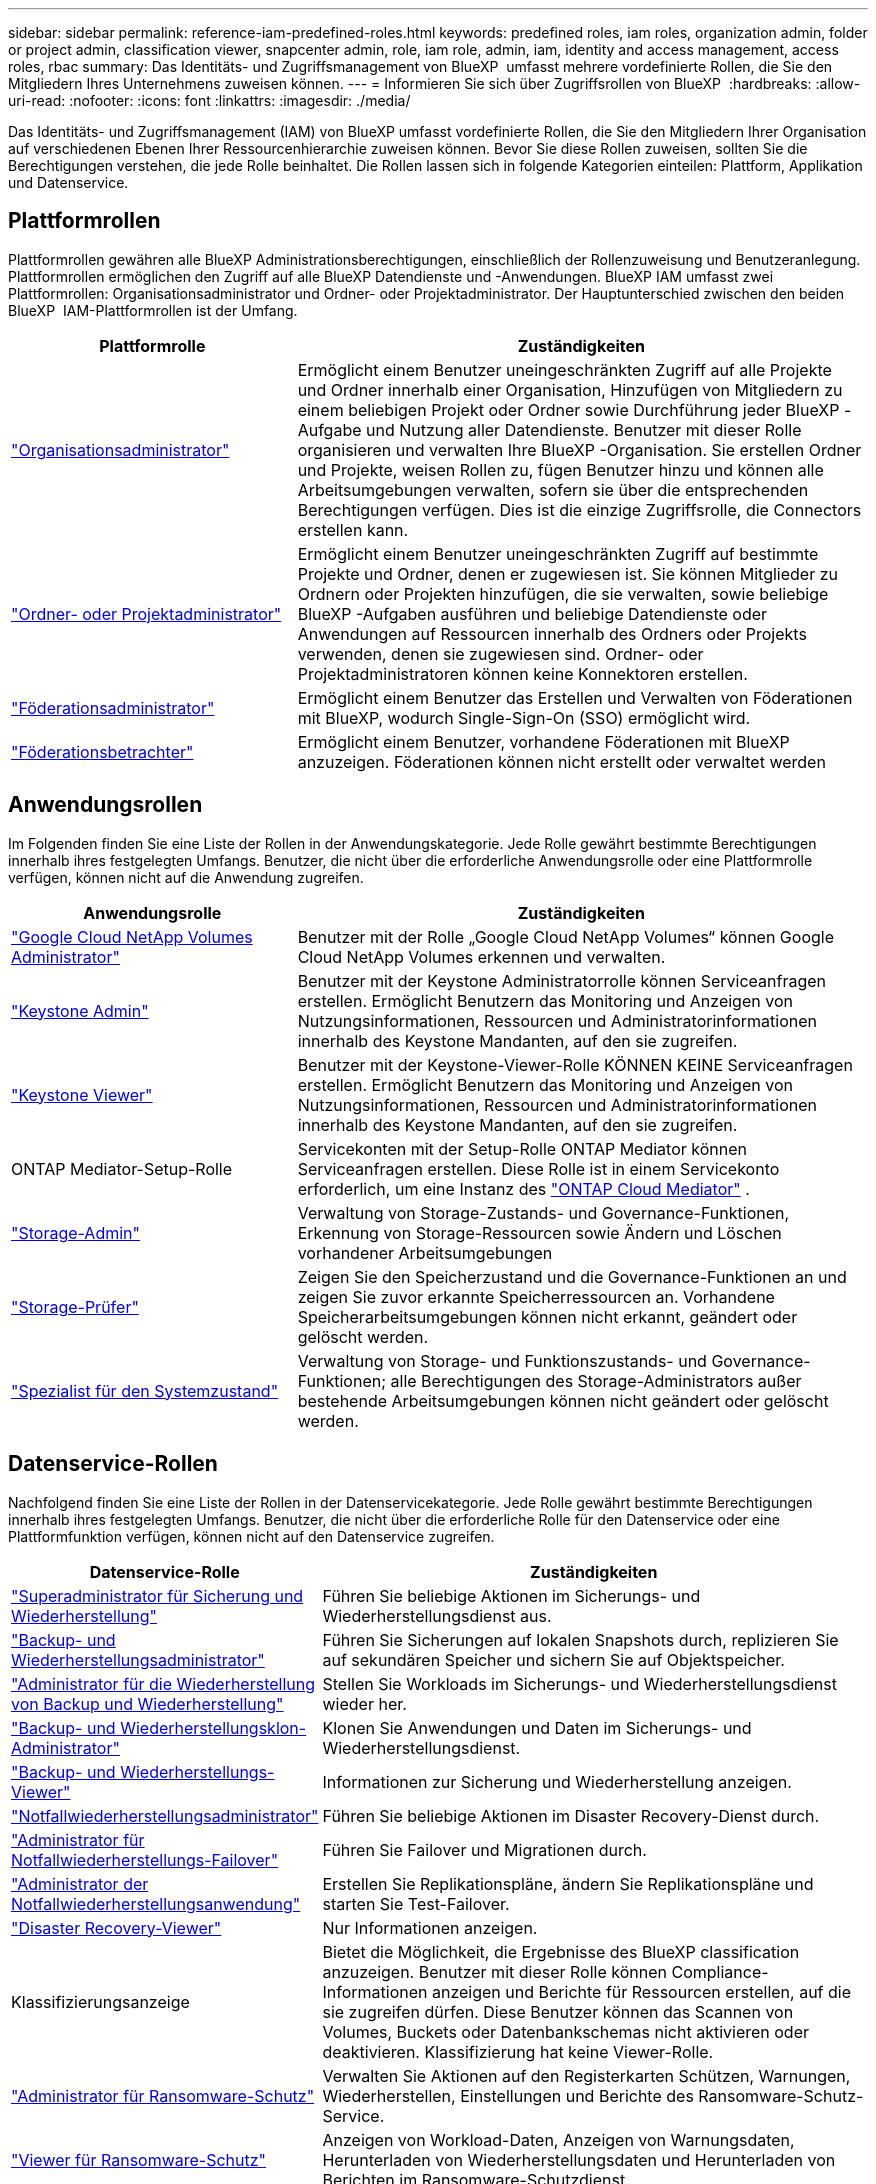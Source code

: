 ---
sidebar: sidebar 
permalink: reference-iam-predefined-roles.html 
keywords: predefined roles, iam roles, organization admin, folder or project admin, classification viewer, snapcenter admin, role, iam role, admin, iam, identity and access management, access roles, rbac 
summary: Das Identitäts- und Zugriffsmanagement von BlueXP  umfasst mehrere vordefinierte Rollen, die Sie den Mitgliedern Ihres Unternehmens zuweisen können. 
---
= Informieren Sie sich über Zugriffsrollen von BlueXP 
:hardbreaks:
:allow-uri-read: 
:nofooter: 
:icons: font
:linkattrs: 
:imagesdir: ./media/


[role="lead"]
Das Identitäts- und Zugriffsmanagement (IAM) von BlueXP umfasst vordefinierte Rollen, die Sie den Mitgliedern Ihrer Organisation auf verschiedenen Ebenen Ihrer Ressourcenhierarchie zuweisen können. Bevor Sie diese Rollen zuweisen, sollten Sie die Berechtigungen verstehen, die jede Rolle beinhaltet. Die Rollen lassen sich in folgende Kategorien einteilen: Plattform, Applikation und Datenservice.



== Plattformrollen

Plattformrollen gewähren alle BlueXP Administrationsberechtigungen, einschließlich der Rollenzuweisung und Benutzeranlegung. Plattformrollen ermöglichen den Zugriff auf alle BlueXP Datendienste und -Anwendungen. BlueXP IAM umfasst zwei Plattformrollen: Organisationsadministrator und Ordner- oder Projektadministrator. Der Hauptunterschied zwischen den beiden BlueXP  IAM-Plattformrollen ist der Umfang.

[cols="1,2"]
|===
| Plattformrolle | Zuständigkeiten 


| link:reference-iam-platform-roles.html["Organisationsadministrator"] | Ermöglicht einem Benutzer uneingeschränkten Zugriff auf alle Projekte und Ordner innerhalb einer Organisation, Hinzufügen von Mitgliedern zu einem beliebigen Projekt oder Ordner sowie Durchführung jeder BlueXP -Aufgabe und Nutzung aller Datendienste. Benutzer mit dieser Rolle organisieren und verwalten Ihre BlueXP -Organisation. Sie erstellen Ordner und Projekte, weisen Rollen zu, fügen Benutzer hinzu und können alle Arbeitsumgebungen verwalten, sofern sie über die entsprechenden Berechtigungen verfügen. Dies ist die einzige Zugriffsrolle, die Connectors erstellen kann. 


| link:reference-iam-platform-roles.html["Ordner- oder Projektadministrator"] | Ermöglicht einem Benutzer uneingeschränkten Zugriff auf bestimmte Projekte und Ordner, denen er zugewiesen ist. Sie können Mitglieder zu Ordnern oder Projekten hinzufügen, die sie verwalten, sowie beliebige BlueXP -Aufgaben ausführen und beliebige Datendienste oder Anwendungen auf Ressourcen innerhalb des Ordners oder Projekts verwenden, denen sie zugewiesen sind. Ordner- oder Projektadministratoren können keine Konnektoren erstellen. 


| link:reference-iam-platform-roles.html["Föderationsadministrator"] | Ermöglicht einem Benutzer das Erstellen und Verwalten von Föderationen mit BlueXP, wodurch Single-Sign-On (SSO) ermöglicht wird. 


| link:reference-iam-platform-roles.html["Föderationsbetrachter"] | Ermöglicht einem Benutzer, vorhandene Föderationen mit BlueXP anzuzeigen.  Föderationen können nicht erstellt oder verwaltet werden 
|===


== Anwendungsrollen

Im Folgenden finden Sie eine Liste der Rollen in der Anwendungskategorie. Jede Rolle gewährt bestimmte Berechtigungen innerhalb ihres festgelegten Umfangs. Benutzer, die nicht über die erforderliche Anwendungsrolle oder eine Plattformrolle verfügen, können nicht auf die Anwendung zugreifen.

[cols="1,2"]
|===
| Anwendungsrolle | Zuständigkeiten 


| link:reference-iam-keystone-roles.html["Google Cloud NetApp Volumes Administrator"] | Benutzer mit der Rolle „Google Cloud NetApp Volumes“ können Google Cloud NetApp Volumes erkennen und verwalten. 


| link:reference-iam-keystone-roles.html["Keystone Admin"] | Benutzer mit der Keystone Administratorrolle können Serviceanfragen erstellen. Ermöglicht Benutzern das Monitoring und Anzeigen von Nutzungsinformationen, Ressourcen und Administratorinformationen innerhalb des Keystone Mandanten, auf den sie zugreifen. 


| link:reference-iam-keystone-roles.html["Keystone Viewer"] | Benutzer mit der Keystone-Viewer-Rolle KÖNNEN KEINE Serviceanfragen erstellen. Ermöglicht Benutzern das Monitoring und Anzeigen von Nutzungsinformationen, Ressourcen und Administratorinformationen innerhalb des Keystone Mandanten, auf den sie zugreifen. 


| ONTAP Mediator-Setup-Rolle | Servicekonten mit der Setup-Rolle ONTAP Mediator können Serviceanfragen erstellen. Diese Rolle ist in einem Servicekonto erforderlich, um eine Instanz des link:https://docs.netapp.com/us-en/ontap/mediator/mediator-overview-concept.html["ONTAP Cloud Mediator"^] . 


| link:reference-iam-storage-roles.html["Storage-Admin"] | Verwaltung von Storage-Zustands- und Governance-Funktionen, Erkennung von Storage-Ressourcen sowie Ändern und Löschen vorhandener Arbeitsumgebungen 


| link:reference-iam-storage-roles.html["Storage-Prüfer"] | Zeigen Sie den Speicherzustand und die Governance-Funktionen an und zeigen Sie zuvor erkannte Speicherressourcen an. Vorhandene Speicherarbeitsumgebungen können nicht erkannt, geändert oder gelöscht werden. 


| link:reference-iam-storage-roles.html["Spezialist für den Systemzustand"] | Verwaltung von Storage- und Funktionszustands- und Governance-Funktionen; alle Berechtigungen des Storage-Administrators außer bestehende Arbeitsumgebungen können nicht geändert oder gelöscht werden. 
|===


== Datenservice-Rollen

Nachfolgend finden Sie eine Liste der Rollen in der Datenservicekategorie. Jede Rolle gewährt bestimmte Berechtigungen innerhalb ihres festgelegten Umfangs. Benutzer, die nicht über die erforderliche Rolle für den Datenservice oder eine Plattformfunktion verfügen, können nicht auf den Datenservice zugreifen.

[cols="10,24"]
|===
| Datenservice-Rolle | Zuständigkeiten 


| link:reference-iam-backup-rec-roles.html["Superadministrator für Sicherung und Wiederherstellung"] | Führen Sie beliebige Aktionen im Sicherungs- und Wiederherstellungsdienst aus. 


| link:reference-iam-backup-rec-roles.html["Backup- und Wiederherstellungsadministrator"] | Führen Sie Sicherungen auf lokalen Snapshots durch, replizieren Sie auf sekundären Speicher und sichern Sie auf Objektspeicher. 


| link:reference-iam-backup-rec-roles.html["Administrator für die Wiederherstellung von Backup und Wiederherstellung"] | Stellen Sie Workloads im Sicherungs- und Wiederherstellungsdienst wieder her. 


| link:reference-iam-backup-rec-roles.html["Backup- und Wiederherstellungsklon-Administrator"] | Klonen Sie Anwendungen und Daten im Sicherungs- und Wiederherstellungsdienst. 


| link:reference-iam-backup-rec-roles.html["Backup- und Wiederherstellungs-Viewer"] | Informationen zur Sicherung und Wiederherstellung anzeigen. 


| link:reference-iam-disaster-rec-roles.html["Notfallwiederherstellungsadministrator"] | Führen Sie beliebige Aktionen im Disaster Recovery-Dienst durch. 


| link:reference-iam-disaster-rec-roles.html["Administrator für Notfallwiederherstellungs-Failover"] | Führen Sie Failover und Migrationen durch. 


| link:reference-iam-disaster-rec-roles.html["Administrator der Notfallwiederherstellungsanwendung"] | Erstellen Sie Replikationspläne, ändern Sie Replikationspläne und starten Sie Test-Failover. 


| link:reference-iam-disaster-rec-roles.html["Disaster Recovery-Viewer"] | Nur Informationen anzeigen. 


| Klassifizierungsanzeige | Bietet die Möglichkeit, die Ergebnisse des BlueXP classification anzuzeigen. Benutzer mit dieser Rolle können Compliance-Informationen anzeigen und Berichte für Ressourcen erstellen, auf die sie zugreifen dürfen. Diese Benutzer können das Scannen von Volumes, Buckets oder Datenbankschemas nicht aktivieren oder deaktivieren. Klassifizierung hat keine Viewer-Rolle. 


| link:reference-iam-ransomware-roles.html["Administrator für Ransomware-Schutz"] | Verwalten Sie Aktionen auf den Registerkarten Schützen, Warnungen, Wiederherstellen, Einstellungen und Berichte des Ransomware-Schutz-Service. 


| link:reference-iam-ransomware-roles.html["Viewer für Ransomware-Schutz"] | Anzeigen von Workload-Daten, Anzeigen von Warnungsdaten, Herunterladen von Wiederherstellungsdaten und Herunterladen von Berichten im Ransomware-Schutzdienst. 


| SnapCenter-Admin | Bietet die Möglichkeit, Snapshots aus lokalen ONTAP Clustern mithilfe von BlueXP  Backup und Recovery für Applikationen zu sichern. Ein Mitglied mit dieser Rolle kann die folgenden Aktionen in BlueXP ausführen: * Alle Aktionen unter „Sicherung und Wiederherstellung > Anwendungen“ ausführen * Alle Arbeitsumgebungen in den Projekten und Ordnern verwalten, für die es Berechtigungen hat * Alle BlueXP-Dienste verwenden SnapCenter hat keine Viewer-Rolle. 
|===


== Weiterführende Links

* link:concept-identity-and-access-management.html["Erfahren Sie mehr über das Identitäts- und Zugriffsmanagement von BlueXP "]
* link:task-iam-get-started.html["Erste Schritte mit BlueXP  IAM"]
* link:task-iam-manage-members-permissions.html["Verwalten von BlueXP -Mitgliedern und deren Berechtigungen"]
* https://docs.netapp.com/us-en/bluexp-automation/tenancyv4/overview.html["Erfahren Sie mehr über die API für BlueXP  IAM"^]

